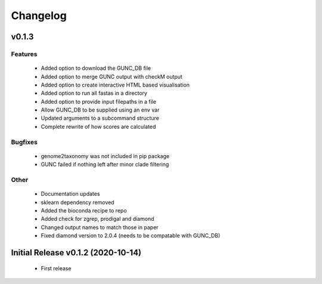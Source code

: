 =========
Changelog
=========

v0.1.3
------

Features
^^^^^^^^
 - Added option to download the GUNC_DB file
 - Added option to merge GUNC output with checkM output
 - Added option to create interactive HTML based visualisation
 - Added option to run all fastas in a directory
 - Added option to provide input filepaths in a file
 - Allow GUNC_DB to be supplied using an env var
 - Updated arguments to a subcommand structure
 - Complete rewrite of how scores are calculated

Bugfixes
^^^^^^^^
 - genome2taxonomy was not included in pip package
 - GUNC failed if nothing left after minor clade filtering

Other
^^^^^
 - Documentation updates
 - sklearn dependency removed
 - Added the bioconda recipe to repo
 - Added check for zgrep, prodigal and diamond
 - Changed output names to match those in paper
 - Fixed diamond version to 2.0.4 (needs to be compatable with GUNC_DB)


Initial Release v0.1.2 (2020-10-14)
-----------------------------------

 - First release
